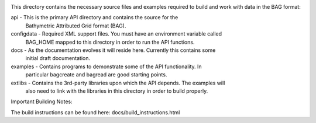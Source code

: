 .. image:: https://travis-ci.com/OpenNavigationSurface/BAG.svg?branch=master
    :target: https://travis-ci.com/OpenNavigationSurface/BAG
	
This directory contains the necessary source files and examples required to build and
work with data in the BAG format:

api        - This is the primary API directory and contains the source for the
             Bathymetric Attributed Grid format (BAG).
configdata - Required XML support files. You must have an environment variable called
             BAG_HOME mapped to this directory in order to run the API functions.
docs       - As the documentation evolves it will reside here. Currently this contains some
             initial draft documentation.
examples   - Contains programs to demonstrate some of the API functionality. In 
             particular bagcreate and bagread are good starting points.
extlibs    - Contains the 3rd-party libraries upon which the API depends. The examples will
             also need to link with the libraries in this directory in order to
             build properly.

Important Building Notes:

The build instructions can be found here: docs/build_instructions.html
